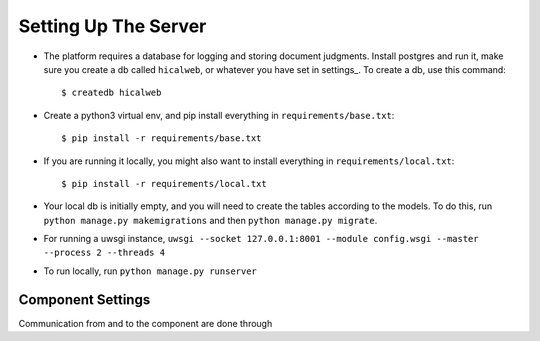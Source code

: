 
Setting Up The Server
=====================


* The platform requires a database for logging and storing document judgments. Install postgres and run it, make sure you create a db called ``hicalweb``, or whatever you have set in settings_. To create a db, use this command::

    $ createdb hicalweb

* Create a python3 virtual env, and pip install everything in ``requirements/base.txt``::

    $ pip install -r requirements/base.txt

* If you are running it locally, you might also want to install everything in ``requirements/local.txt``::


    $ pip install -r requirements/local.txt

* Your local db is initially empty, and you will need to create the tables according to the models. To do this, run ``python manage.py makemigrations`` and then ``python manage.py migrate``.
* For running a uwsgi instance, ``uwsgi --socket 127.0.0.1:8001 --module config.wsgi --master --process 2 --threads 4``
* To run locally, run ``python manage.py runserver``


Component Settings
^^^^^^^^^^^^^^^^^^
Communication from and to the component are done through

